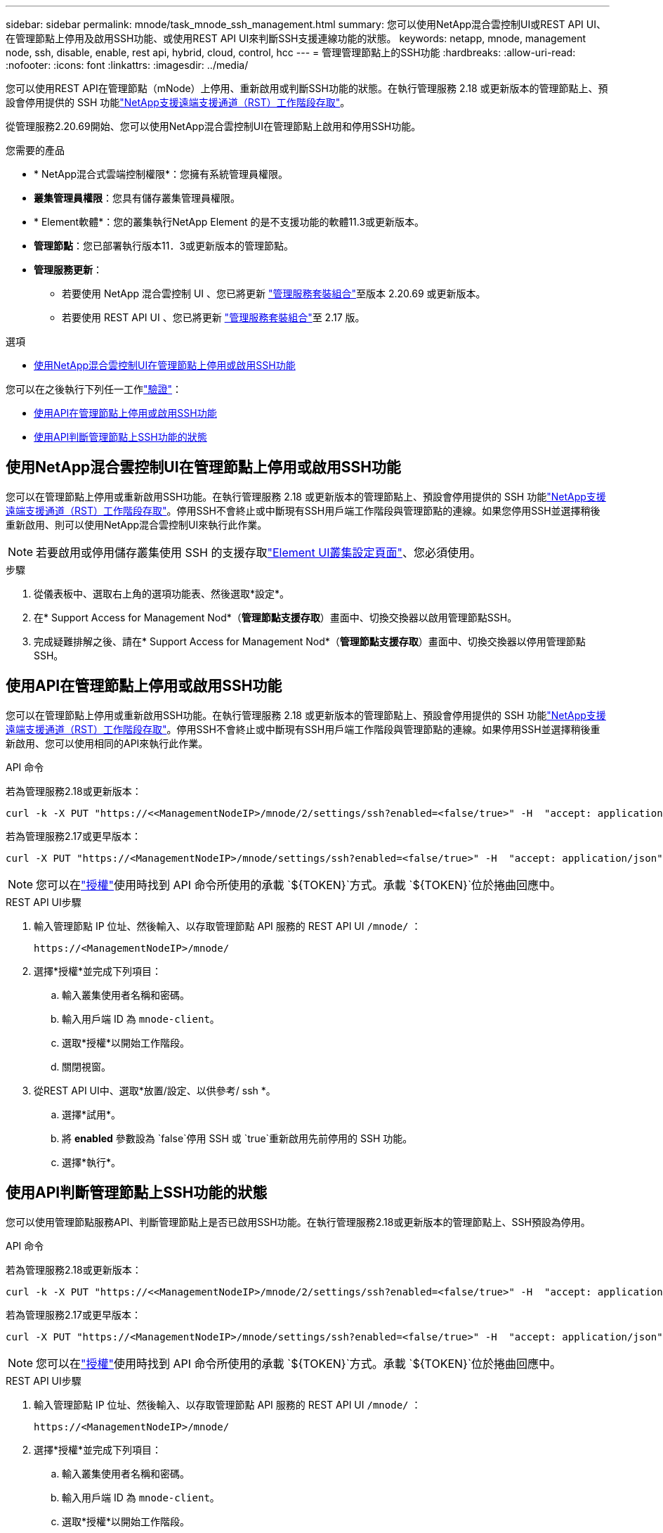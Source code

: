 ---
sidebar: sidebar 
permalink: mnode/task_mnode_ssh_management.html 
summary: 您可以使用NetApp混合雲控制UI或REST API UI、在管理節點上停用及啟用SSH功能、或使用REST API UI來判斷SSH支援連線功能的狀態。 
keywords: netapp, mnode, management node, ssh, disable, enable, rest api, hybrid, cloud, control, hcc 
---
= 管理管理節點上的SSH功能
:hardbreaks:
:allow-uri-read: 
:nofooter: 
:icons: font
:linkattrs: 
:imagesdir: ../media/


[role="lead"]
您可以使用REST API在管理節點（mNode）上停用、重新啟用或判斷SSH功能的狀態。在執行管理服務 2.18 或更新版本的管理節點上、預設會停用提供的 SSH 功能link:task_mnode_enable_remote_support_connections.html["NetApp支援遠端支援通道（RST）工作階段存取"]。

從管理服務2.20.69開始、您可以使用NetApp混合雲控制UI在管理節點上啟用和停用SSH功能。

.您需要的產品
* * NetApp混合式雲端控制權限*：您擁有系統管理員權限。
* *叢集管理員權限*：您具有儲存叢集管理員權限。
* * Element軟體*：您的叢集執行NetApp Element 的是不支援功能的軟體11.3或更新版本。
* *管理節點*：您已部署執行版本11．3或更新版本的管理節點。
* *管理服務更新*：
+
** 若要使用 NetApp 混合雲控制 UI 、您已將更新 https://mysupport.netapp.com/site/products/all/details/mgmtservices/downloads-tab["管理服務套裝組合"^]至版本 2.20.69 或更新版本。
** 若要使用 REST API UI 、您已將更新 https://mysupport.netapp.com/site/products/all/details/mgmtservices/downloads-tab["管理服務套裝組合"^]至 2.17 版。




.選項
* <<使用NetApp混合雲控制UI在管理節點上停用或啟用SSH功能>>


您可以在之後執行下列任一工作link:task_mnode_api_get_authorizationtouse.html["驗證"]：

* <<使用API在管理節點上停用或啟用SSH功能>>
* <<使用API判斷管理節點上SSH功能的狀態>>




== 使用NetApp混合雲控制UI在管理節點上停用或啟用SSH功能

您可以在管理節點上停用或重新啟用SSH功能。在執行管理服務 2.18 或更新版本的管理節點上、預設會停用提供的 SSH 功能link:task_mnode_enable_remote_support_connections.html["NetApp支援遠端支援通道（RST）工作階段存取"]。停用SSH不會終止或中斷現有SSH用戶端工作階段與管理節點的連線。如果您停用SSH並選擇稍後重新啟用、則可以使用NetApp混合雲控制UI來執行此作業。


NOTE: 若要啟用或停用儲存叢集使用 SSH 的支援存取link:../storage/task_system_manage_cluster_enable_and_disable_support_access.html["Element UI叢集設定頁面"]、您必須使用。

.步驟
. 從儀表板中、選取右上角的選項功能表、然後選取*設定*。
. 在* Support Access for Management Nod*（*管理節點支援存取*）畫面中、切換交換器以啟用管理節點SSH。
. 完成疑難排解之後、請在* Support Access for Management Nod*（*管理節點支援存取*）畫面中、切換交換器以停用管理節點SSH。




== 使用API在管理節點上停用或啟用SSH功能

您可以在管理節點上停用或重新啟用SSH功能。在執行管理服務 2.18 或更新版本的管理節點上、預設會停用提供的 SSH 功能link:task_mnode_enable_remote_support_connections.html["NetApp支援遠端支援通道（RST）工作階段存取"]。停用SSH不會終止或中斷現有SSH用戶端工作階段與管理節點的連線。如果停用SSH並選擇稍後重新啟用、您可以使用相同的API來執行此作業。

.API 命令
若為管理服務2.18或更新版本：

[listing]
----
curl -k -X PUT "https://<<ManagementNodeIP>/mnode/2/settings/ssh?enabled=<false/true>" -H  "accept: application/json" -H  "Authorization: Bearer ${TOKEN}"
----
若為管理服務2.17或更早版本：

[listing]
----
curl -X PUT "https://<ManagementNodeIP>/mnode/settings/ssh?enabled=<false/true>" -H  "accept: application/json" -H  "Authorization: Bearer ${TOKEN}"
----

NOTE: 您可以在link:task_mnode_api_get_authorizationtouse.html["授權"]使用時找到 API 命令所使用的承載 `${TOKEN}`方式。承載 `${TOKEN}`位於捲曲回應中。

.REST API UI步驟
. 輸入管理節點 IP 位址、然後輸入、以存取管理節點 API 服務的 REST API UI `/mnode/` ：
+
[listing]
----
https://<ManagementNodeIP>/mnode/
----
. 選擇*授權*並完成下列項目：
+
.. 輸入叢集使用者名稱和密碼。
.. 輸入用戶端 ID 為 `mnode-client`。
.. 選取*授權*以開始工作階段。
.. 關閉視窗。


. 從REST API UI中、選取*放置/設定、以供參考/ ssh *。
+
.. 選擇*試用*。
.. 將 *enabled* 參數設為 `false`停用 SSH 或 `true`重新啟用先前停用的 SSH 功能。
.. 選擇*執行*。






== 使用API判斷管理節點上SSH功能的狀態

您可以使用管理節點服務API、判斷管理節點上是否已啟用SSH功能。在執行管理服務2.18或更新版本的管理節點上、SSH預設為停用。

.API 命令
若為管理服務2.18或更新版本：

[listing]
----
curl -k -X PUT "https://<<ManagementNodeIP>/mnode/2/settings/ssh?enabled=<false/true>" -H  "accept: application/json" -H  "Authorization: Bearer ${TOKEN}"
----
若為管理服務2.17或更早版本：

[listing]
----
curl -X PUT "https://<ManagementNodeIP>/mnode/settings/ssh?enabled=<false/true>" -H  "accept: application/json" -H  "Authorization: Bearer ${TOKEN}"
----

NOTE: 您可以在link:task_mnode_api_get_authorizationtouse.html["授權"]使用時找到 API 命令所使用的承載 `${TOKEN}`方式。承載 `${TOKEN}`位於捲曲回應中。

.REST API UI步驟
. 輸入管理節點 IP 位址、然後輸入、以存取管理節點 API 服務的 REST API UI `/mnode/` ：
+
[listing]
----
https://<ManagementNodeIP>/mnode/
----
. 選擇*授權*並完成下列項目：
+
.. 輸入叢集使用者名稱和密碼。
.. 輸入用戶端 ID 為 `mnode-client`。
.. 選取*授權*以開始工作階段。
.. 關閉視窗。


. 從REST API UI中、選取* Get /setsettings（取得/設定）、以供參考/ ssh *。
+
.. 選擇*試用*。
.. 選擇*執行*。




[discrete]
== 如需詳細資訊、請參閱

* https://docs.netapp.com/us-en/vcp/index.html["vCenter Server的VMware vCenter外掛程式NetApp Element"^]
* https://docs.netapp.com/us-en/element-software/index.html["零件與元件軟體文件SolidFire"]


